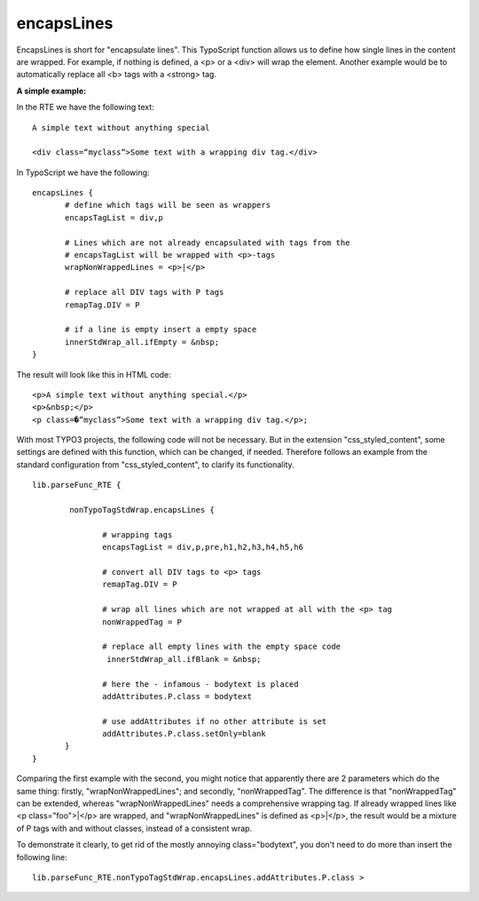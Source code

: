 ﻿

.. ==================================================
.. FOR YOUR INFORMATION
.. --------------------------------------------------
.. -*- coding: utf-8 -*- with BOM.

.. ==================================================
.. DEFINE SOME TEXTROLES
.. --------------------------------------------------
.. role::   underline
.. role::   typoscript(code)
.. role::   ts(typoscript)
   :class:  typoscript
.. role::   php(code)


encapsLines
^^^^^^^^^^^

EncapsLines is short for "encapsulate lines". This TypoScript function
allows us to define how single lines in the content are wrapped. For
example, if nothing is defined, a <p> or a <div> will wrap the
element. Another example would be to automatically replace all <b>
tags with a <strong> tag.

**A simple example:**

In the RTE we have the following text:

::

   A simple text without anything special
   
   <div class=“myclass“>Some text with a wrapping div tag.</div>

In TypoScript we have the following:

::

   encapsLines {
          # define which tags will be seen as wrappers
          encapsTagList = div,p
    
          # Lines which are not already encapsulated with tags from the 
          # encapsTagList will be wrapped with <p>-tags         
          wrapNonWrappedLines = <p>|</p>
    
          # replace all DIV tags with P tags
          remapTag.DIV = P
   
          # if a line is empty insert a empty space
          innerStdWrap_all.ifEmpty = &nbsp;
   }

The result will look like this in HTML code:

::

    <p>A simple text without anything special.</p>
    <p>&nbsp;</p>
    <p class=�”myclass”>Some text with a wrapping div tag.</p>;

With most TYPO3 projects, the following code will not be necessary.
But in the extension "css\_styled\_content", some settings are defined
with this function, which can be changed, if needed. Therefore follows
an example from the standard configuration from
"css\_styled\_content", to clarify its functionality.

::

   lib.parseFunc_RTE {
   
           nonTypoTagStdWrap.encapsLines {
    
                  # wrapping tags
                  encapsTagList = div,p,pre,h1,h2,h3,h4,h5,h6
    
                  # convert all DIV tags to <p> tags
                  remapTag.DIV = P
    
                  # wrap all lines which are not wrapped at all with the <p> tag
                  nonWrappedTag = P
    
                  # replace all empty lines with the empty space code
                   innerStdWrap_all.ifBlank = &nbsp;
    
                  # here the - infamous - bodytext is placed
                  addAttributes.P.class = bodytext
    
                  # use addAttributes if no other attribute is set
                  addAttributes.P.class.setOnly=blank
          }
   }

Comparing the first example with the second, you might notice that
apparently there are 2 parameters which do the same thing: firstly,
"wrapNonWrappedLines"; and secondly, "nonWrappedTag". The difference
is that "nonWrappedTag" can be extended, whereas "wrapNonWrappedLines"
needs a comprehensive wrapping tag. If already wrapped lines like <p
class="foo">\|</p> are wrapped, and "wrapNonWrappedLines" is defined
as <p>\|</p>, the result would be a mixture of P tags with and without
classes, instead of a consistent wrap.

To demonstrate it clearly, to get rid of the mostly annoying
class="bodytext", you don't need to do more than insert the following
line:

::

   lib.parseFunc_RTE.nonTypoTagStdWrap.encapsLines.addAttributes.P.class >

